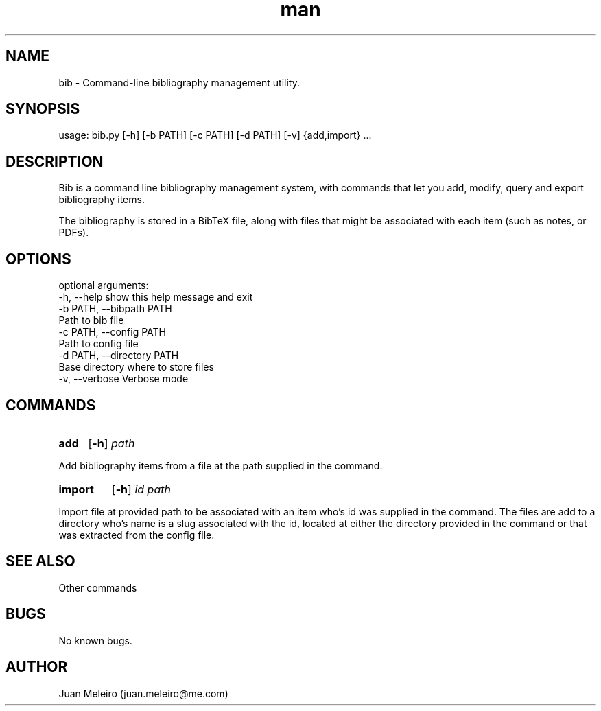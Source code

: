 .\" Manpage for bib.
.\" Contact juan.meleiro@me.com to correct errors or typos.
.TH man 1 "2019-07-04" "1.0" "bib man page"
.SH NAME
bib \- Command-line bibliography management utility.
.SH SYNOPSIS
usage: bib.py [-h] [-b PATH] [-c PATH] [-d PATH] [-v] {add,import} ...
.SH DESCRIPTION
Bib is a command line bibliography management system, with commands that let you
add, modify, query and export bibliography items.

The bibliography is stored in a BibTeX file, along with files that might be
associated with each item (such as notes, or PDFs).
.SH OPTIONS
optional arguments:
  -h, --help            show this help message and exit
  -b PATH, --bibpath PATH
                        Path to bib file
  -c PATH, --config PATH
                        Path to config file
  -d PATH, --directory PATH
                        Base directory where to store files
  -v, --verbose         Verbose mode
.SH COMMANDS

.SY add
.OP -h
.I path
.YS

Add bibliography items from a file at the path supplied in the command.

.SY import
.OP -h
.I id path
.YS

Import file at provided path to be associated with an item who's id was supplied
in the command.  The files are add to a directory who's name is a slug
associated with the id, located at either the directory provided in the command
or that was extracted from the config file.

.SH SEE ALSO
Other commands
.SH BUGS
No known bugs.
.SH AUTHOR
Juan Meleiro (juan.meleiro@me.com)
